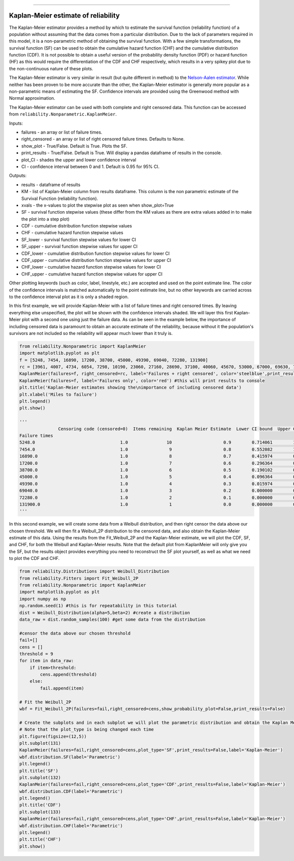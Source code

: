 .. image:: images/logo.png

-------------------------------------

Kaplan-Meier estimate of reliability
''''''''''''''''''''''''''''''''''''

The Kaplan-Meier estimator provides a method by which to estimate the survival function (reliability function) of a population without assuming that the data comes from a particular distribution. Due to the lack of parameters required in this model, it is a non-parametric method of obtaining the survival function. With a few simple transformations, the survival function (SF) can be used to obtain the cumulative hazard function (CHF) and the cumulative distribution function (CDF). It is not possible to obtain a useful version of the probability density function (PDF) or hazard function (HF) as this would require the differentiation of the CDF and CHF respectively, which results in a very spikey plot due to the non-continuous nature of these plots.

The Kaplan-Meier estimator is very similar in result (but quite different in method) to the `Nelson-Aalen estimator <https://reliability.readthedocs.io/en/latest/Nelson-Aalen%20estimate%20of%20reliability.html>`_. While neither has been proven to be more accurate than the other, the Kaplan-Meier estimator is generally more popular as a non-parametric means of estimating the SF. Confidence intervals are provided using the Greenwood method with Normal approximation.

The Kaplan-Meier estimator can be used with both complete and right censored data. This function can be accessed from ``reliability.Nonparametric.KaplanMeier``.

Inputs:

-   failures - an array or list of failure times.
-   right_censored - an array or list of right censored failure times. Defaults to None.
-   show_plot - True/False. Default is True. Plots the SF.
-   print_results - True/False. Default is True. Will display a pandas dataframe of results in the console.
-   plot_CI - shades the upper and lower confidence interval
-   CI - confidence interval between 0 and 1. Default is 0.95 for 95% CI.

Outputs:

-   results - dataframe of results
-   KM - list of Kaplan-Meier column from results dataframe. This column is the non parametric estimate of the Survival Function (reliability function).
-    xvals - the x-values to plot the stepwise plot as seen when show_plot=True
-    SF - survival function stepwise values (these differ from the KM values as there are extra values added in to make the plot into a step plot)
-    CDF - cumulative distribution function stepwise values
-    CHF - cumulative hazard function stepwise values
-    SF_lower - survival function stepwise values for lower CI
-    SF_upper - survival function stepwise values for upper CI
-    CDF_lower - cumulative distribution function stepwise values for lower CI
-    CDF_upper - cumulative distribution function stepwise values for upper CI
-    CHF_lower - cumulative hazard function stepwise values for lower CI
-    CHF_upper - cumulative hazard function stepwise values for upper CI

Other plotting keywords (such as color, label, linestyle, etc.) are accepted and used on the point estimate line. The color of the confidence intervals is matched automatically to the point estimate line, but no other keywords are carried across to the confidence interval plot as it is only a shaded region.

In this first example, we will provide Kaplan-Meier with a list of failure times and right censored times. By leaving everything else unspecified, the plot will be shown with the confidence intervals shaded. We will layer this first Kaplan-Meier plot with a second one using just the failure data. As can be seen in the example below, the importance of including censored data is paramount to obtain an accurate estimate of the reliability, because without it the population's survivors are not included so the reliability will appear much lower than it truly is.

.. code:: python

    from reliability.Nonparametric import KaplanMeier
    import matplotlib.pyplot as plt
    f = [5248, 7454, 16890, 17200, 38700, 45000, 49390, 69040, 72280, 131900]
    rc = [3961, 4007, 4734, 6054, 7298, 10190, 23060, 27160, 28690, 37100, 40060, 45670, 53000, 67000, 69630, 77350, 78470, 91680, 105700, 106300, 150400]
    KaplanMeier(failures=f, right_censored=rc, label='Failures + right censored', color='steelblue',print_results=False)
    KaplanMeier(failures=f, label='Failures only', color='red') #this will print results to console
    plt.title('Kaplan-Meier estimates showing the\nimportance of including censored data')
    plt.xlabel('Miles to failure')
    plt.legend()
    plt.show()
    
    '''
                   Censoring code (censored=0)  Items remaining  Kaplan Meier Estimate  Lower CI bound  Upper CI bound
    Failure times                                                                                                     
    5248.0                                 1.0               10                    0.9        0.714061        1.000000
    7454.0                                 1.0                9                    0.8        0.552082        1.000000
    16890.0                                1.0                8                    0.7        0.415974        0.984026
    17200.0                                1.0                7                    0.6        0.296364        0.903636
    38700.0                                1.0                6                    0.5        0.190102        0.809898
    45000.0                                1.0                5                    0.4        0.096364        0.703636
    49390.0                                1.0                4                    0.3        0.015974        0.584026
    69040.0                                1.0                3                    0.2        0.000000        0.447918
    72280.0                                1.0                2                    0.1        0.000000        0.285939
    131900.0                               1.0                1                    0.0        0.000000        0.000000
    '''
    
.. image:: images/KaplanMeier2.png

In this second example, we will create some data from a Weibull distribution, and then right censor the data above our chosen threshold. We will then fit a Weibull_2P distribution to the censored data, and also obtain the Kaplan-Meier estimate of this data. Using the results from the Fit_Weibull_2P and the Kaplan-Meier estimate, we will plot the CDF, SF, and CHF, for both the Weibull and Kaplan-Meier results. Note that the default plot from KaplanMeier will only give you the SF, but the results object provides everything you need to reconstruct the SF plot yourself, as well as what we need to plot the CDF and CHF.

.. code:: python

    from reliability.Distributions import Weibull_Distribution
    from reliability.Fitters import Fit_Weibull_2P
    from reliability.Nonparametric import KaplanMeier
    import matplotlib.pyplot as plt
    import numpy as np
    np.random.seed(1) #this is for repeatability in this tutorial
    dist = Weibull_Distribution(alpha=5,beta=2) #create a distribution
    data_raw = dist.random_samples(100) #get some data from the distribution

    #censor the data above our chosen threshold
    fail=[]
    cens = []
    threshold = 9
    for item in data_raw:
        if item>threshold:
            cens.append(threshold)
        else:
            fail.append(item)

    # Fit the Weibull_2P
    wbf = Fit_Weibull_2P(failures=fail,right_censored=cens,show_probability_plot=False,print_results=False)

    # Create the subplots and in each subplot we will plot the parametric distribution and obtain the Kaplan Meier fit.
    # Note that the plot_type is being changed each time
    plt.figure(figsize=(12,5))
    plt.subplot(131)
    KaplanMeier(failures=fail,right_censored=cens,plot_type='SF',print_results=False,label='Kaplan-Meier')
    wbf.distribution.SF(label='Parametric')
    plt.legend()
    plt.title('SF')
    plt.subplot(132)
    KaplanMeier(failures=fail,right_censored=cens,plot_type='CDF',print_results=False,label='Kaplan-Meier')
    wbf.distribution.CDF(label='Parametric')
    plt.legend()
    plt.title('CDF')
    plt.subplot(133)
    KaplanMeier(failures=fail,right_censored=cens,plot_type='CHF',print_results=False,label='Kaplan-Meier')
    wbf.distribution.CHF(label='Parametric')
    plt.legend()
    plt.title('CHF')
    plt.show()

.. image:: images/KM_all3functionsV2.png
